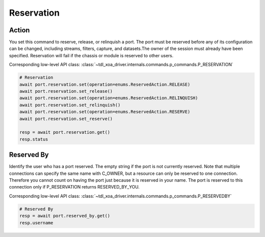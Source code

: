 Reservation
=========================

Action
-----------
You set this command to reserve, release, or relinquish a port. The port must be reserved before any of its configuration can be changed, including streams, filters, capture, and datasets.The owner of the session must already have been specified. Reservation will fail if the chassis or module is reserved to other users.

Corresponding low-level API class: :class:`~tdl_xoa_driver.internals.commands.p_commands.P_RESERVATION`

.. code-block:: python

    # Reservation
    await port.reservation.set(operation=enums.ReservedAction.RELEASE)
    await port.reservation.set_release()
    await port.reservation.set(operation=enums.ReservedAction.RELINQUISH)
    await port.reservation.set_relinquish()
    await port.reservation.set(operation=enums.ReservedAction.RESERVE)
    await port.reservation.set_reserve()

    resp = await port.reservation.get()
    resp.status
    
    
Reserved By
-----------
Identify the user who has a port reserved. The empty string if the port is not currently reserved. Note that multiple connections can specify the same name with C_OWNER, but a resource can only be reserved to one connection. Therefore you cannot count on having the port just because it is reserved in your name. The port is reserved to this connection only if P_RESERVATION returns RESERVED_BY_YOU.

Corresponding low-level API class: :class:`~tdl_xoa_driver.internals.commands.p_commands.P_RESERVEDBY`

.. code-block:: python

    # Reserved By
    resp = await port.reserved_by.get()
    resp.username
